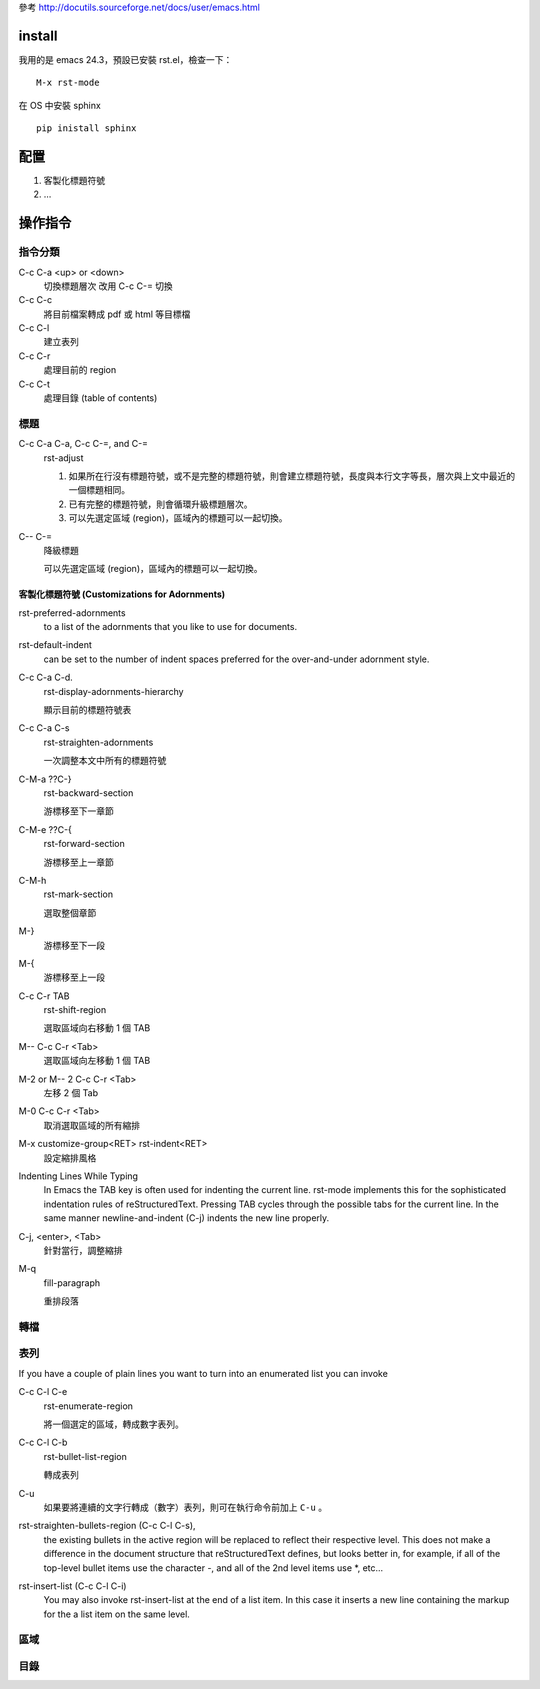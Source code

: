 .. title: emacs reStructureText mode
.. slug: emacs-rst-mode
.. date: 2014/05/15 09:10:54
.. tags: emacs
.. link:
.. description:
.. type: text

參考 http://docutils.sourceforge.net/docs/user/emacs.html

=========
 install
=========

我用的是 emacs 24.3，預設已安裝 rst.el，檢查一下：
::

   M-x rst-mode


在 OS 中安裝 sphinx
::

   pip inistall sphinx

======
 配置
======

1. 客製化標題符號
#. …

==========
 操作指令
==========

指令分類
========

C-c C-a <up> or <down>
    切換標題層次
    改用 C-c C-= 切換

C-c C-c
    將目前檔案轉成 pdf 或 html 等目標檔

C-c C-l
    建立表列

C-c C-r
    處理目前的 region

C-c C-t
    處理目錄 (table of contents)

標題
====

C-c C-a C-a, C-c C-=, and C-=
    rst-adjust

    1. 如果所在行沒有標題符號，或不是完整的標題符號，則會建立標題符號，長度與本行文字等長，層次與上文中最近的一個標題相同。

    2. 已有完整的標題符號，則會循環升級標題層次。

    3. 可以先選定區域 (region)，區域內的標題可以一起切換。

C-- C-=
    降級標題

    可以先選定區域 (region)，區域內的標題可以一起切換。

客製化標題符號 (Customizations for Adornments)
----------------------------------------------

rst-preferred-adornments
    to a list of the adornments that you like to use for documents.

rst-default-indent
    can be set to the number of indent spaces preferred for the over-and-under adornment style.

C-c C-a C-d.
    rst-display-adornments-hierarchy

    顯示目前的標題符號表

C-c C-a C-s
    rst-straighten-adornments

    一次調整本文中所有的標題符號


C-M-a ??C-}
    rst-backward-section

    游標移至下一章節

C-M-e ??C-{
    rst-forward-section

    游標移至上一章節

C-M-h
    rst-mark-section

    選取整個章節

M-}
    游標移至下一段

M-{
    游標移至上一段

C-c C-r TAB
    rst-shift-region

    選取區域向右移動 1 個 TAB

M-- C-c C-r <Tab>
    選取區域向左移動 1 個 TAB

M-2 or M-- 2 C-c C-r <Tab>
    左移 2 個 Tab

M-0 C-c C-r <Tab>
    取消選取區域的所有縮排

M-x customize-group<RET> rst-indent<RET>
    設定縮排風格

Indenting Lines While Typing
    In Emacs the TAB key is often used for indenting the current line.
    rst-mode implements this for the sophisticated indentation rules of reStructuredText.
    Pressing TAB cycles through the possible tabs for the current line.
    In the same manner newline-and-indent (C-j) indents the new line properly.

C-j, <enter>, <Tab>
    針對當行，調整縮排

M-q
    fill-paragraph

    重排段落


轉檔
====

表列
====

If you have a couple of plain lines you want to turn into an enumerated list you can invoke

C-c C-l C-e
    rst-enumerate-region

    將一個選定的區域，轉成數字表列。

C-c C-l C-b
    rst-bullet-list-region

    轉成表列

C-u
    如果要將連續的文字行轉成（數字）表列，則可在執行命令前加上 ``C-u`` 。


rst-straighten-bullets-region (C-c C-l C-s),
    the existing bullets in the active region will be replaced to reflect their respective level.
    This does not make a difference in the document structure that reStructuredText defines,
    but looks better in,
    for example, if all of the top-level bullet items use the character -,
    and all of the 2nd level items use *, etc...



rst-insert-list (C-c C-l C-i)
    You may also invoke rst-insert-list at the end of a list item.
    In this case it inserts a new line containing the markup for the a list item on the same level.

區域
====

目錄
====
